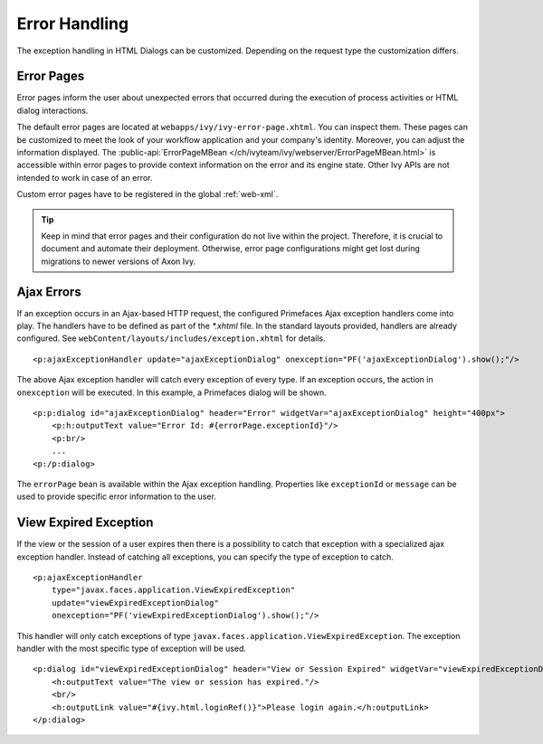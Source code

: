 Error Handling
--------------

The exception handling in HTML Dialogs can be customized. Depending on
the request type the customization differs.

.. _user-dialogs-error-pages:

Error Pages
^^^^^^^^^^^^

Error pages inform the user about unexpected errors that occurred during the execution of 
process activities or HTML dialog interactions.

The default error pages are located at ``webapps/ivy/ivy-error-page.xhtml``. You
can inspect them. These pages can be customized to meet the look of your
workflow application and your company's identity. Moreover, you can adjust the
information displayed. The :public-api:`ErrorPageMBean
</ch/ivyteam/ivy/webserver/ErrorPageMBean.html>` is accessible within error
pages to provide context information on the error and its engine state. Other
Ivy APIs are not intended to work in case of an error.

Custom error pages have to be registered in the global :ref:`web-xml`.

.. tip:: Keep in mind that error pages and their configuration do not live 
   within the project. Therefore, it is crucial to document and automate 
   their deployment. Otherwise, error page configurations might get lost 
   during migrations to newer versions of Axon Ivy.


Ajax Errors
^^^^^^^^^^^

If an exception occurs in an Ajax-based HTTP request, the configured Primefaces
Ajax exception handlers come into play. The handlers have to be defined
as part of the *\*.xhtml* file. In the standard layouts provided, handlers are
already configured. See ``webContent/layouts/includes/exception.xhtml`` for
details.

::

   <p:ajaxExceptionHandler update="ajaxExceptionDialog" onexception="PF('ajaxExceptionDialog').show();"/>

The above Ajax exception handler will catch every exception of every
type. If an exception occurs, the action in ``onexception`` will be
executed. In this example, a Primefaces dialog will be shown.

::

   <p:p:dialog id="ajaxExceptionDialog" header="Error" widgetVar="ajaxExceptionDialog" height="400px">              
       <p:h:outputText value="Error Id: #{errorPage.exceptionId}"/>
       <p:br/>
       ...
   <p:/p:dialog> 

The ``errorPage`` bean is available within the Ajax exception handling.
Properties like ``exceptionId`` or ``message`` can be used to provide
specific error information to the user.

View Expired Exception
^^^^^^^^^^^^^^^^^^^^^^

If the view or the session of a user expires then there is a possibility to
catch that exception with a specialized ajax exception handler. Instead of
catching all exceptions, you can specify the type of exception to catch.

::

   <p:ajaxExceptionHandler
       type="javax.faces.application.ViewExpiredException" 
       update="viewExpiredExceptionDialog" 
       onexception="PF('viewExpiredExceptionDialog').show();"/>

This handler will only catch exceptions of type
``javax.faces.application.ViewExpiredException``. The exception handler
with the most specific type of exception will be used.

::

   <p:dialog id="viewExpiredExceptionDialog" header="View or Session Expired" widgetVar="viewExpiredExceptionDialog" height="50px">
       <h:outputText value="The view or session has expired."/>
       <br/>
       <h:outputLink value="#{ivy.html.loginRef()}">Please login again.</h:outputLink> 
   </p:dialog>

